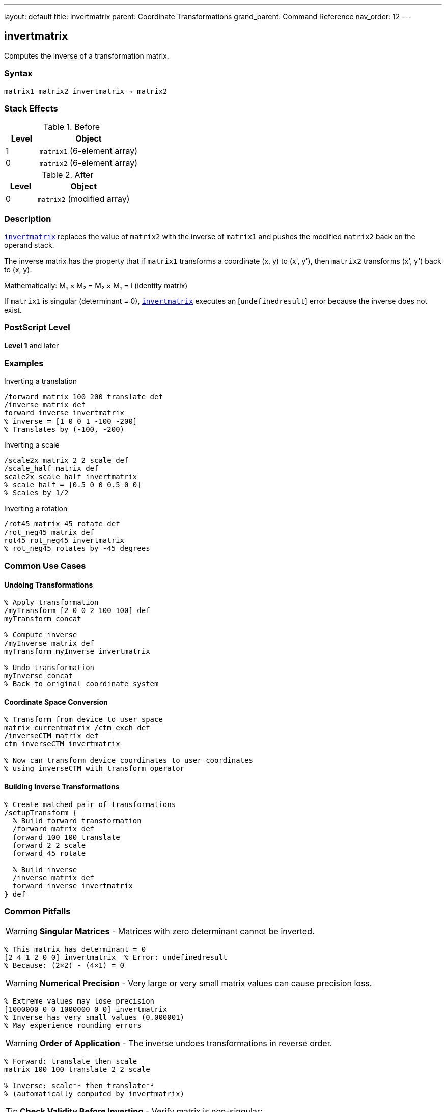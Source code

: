 ---
layout: default
title: invertmatrix
parent: Coordinate Transformations
grand_parent: Command Reference
nav_order: 12
---

== invertmatrix

Computes the inverse of a transformation matrix.

=== Syntax

----
matrix1 matrix2 invertmatrix → matrix2
----

=== Stack Effects

.Before
[cols="1,3"]
|===
| Level | Object

| 1
| `matrix1` (6-element array)

| 0
| `matrix2` (6-element array)
|===

.After
[cols="1,3"]
|===
| Level | Object

| 0
| `matrix2` (modified array)
|===

=== Description

link:invertmatrix.adoc[`invertmatrix`] replaces the value of `matrix2` with the inverse of `matrix1` and pushes the modified `matrix2` back on the operand stack.

The inverse matrix has the property that if `matrix1` transforms a coordinate (x, y) to (x', y'), then `matrix2` transforms (x', y') back to (x, y).

Mathematically: M₁ × M₂ = M₂ × M₁ = I (identity matrix)

If `matrix1` is singular (determinant = 0), link:invertmatrix.adoc[`invertmatrix`] executes an [`undefinedresult`] error because the inverse does not exist.

=== PostScript Level

*Level 1* and later

=== Examples

.Inverting a translation
[source,postscript]
----
/forward matrix 100 200 translate def
/inverse matrix def
forward inverse invertmatrix
% inverse = [1 0 0 1 -100 -200]
% Translates by (-100, -200)
----

.Inverting a scale
[source,postscript]
----
/scale2x matrix 2 2 scale def
/scale_half matrix def
scale2x scale_half invertmatrix
% scale_half = [0.5 0 0 0.5 0 0]
% Scales by 1/2
----

.Inverting a rotation
[source,postscript]
----
/rot45 matrix 45 rotate def
/rot_neg45 matrix def
rot45 rot_neg45 invertmatrix
% rot_neg45 rotates by -45 degrees
----

=== Common Use Cases

==== Undoing Transformations

[source,postscript]
----
% Apply transformation
/myTransform [2 0 0 2 100 100] def
myTransform concat

% Compute inverse
/myInverse matrix def
myTransform myInverse invertmatrix

% Undo transformation
myInverse concat
% Back to original coordinate system
----

==== Coordinate Space Conversion

[source,postscript]
----
% Transform from device to user space
matrix currentmatrix /ctm exch def
/inverseCTM matrix def
ctm inverseCTM invertmatrix

% Now can transform device coordinates to user coordinates
% using inverseCTM with transform operator
----

==== Building Inverse Transformations

[source,postscript]
----
% Create matched pair of transformations
/setupTransform {
  % Build forward transformation
  /forward matrix def
  forward 100 100 translate
  forward 2 2 scale
  forward 45 rotate

  % Build inverse
  /inverse matrix def
  forward inverse invertmatrix
} def
----

=== Common Pitfalls

WARNING: *Singular Matrices* - Matrices with zero determinant cannot be inverted.

[source,postscript]
----
% This matrix has determinant = 0
[2 4 1 2 0 0] invertmatrix  % Error: undefinedresult
% Because: (2×2) - (4×1) = 0
----

WARNING: *Numerical Precision* - Very large or very small matrix values can cause precision loss.

[source,postscript]
----
% Extreme values may lose precision
[1000000 0 0 1000000 0 0] invertmatrix
% Inverse has very small values (0.000001)
% May experience rounding errors
----

WARNING: *Order of Application* - The inverse undoes transformations in reverse order.

[source,postscript]
----
% Forward: translate then scale
matrix 100 100 translate 2 2 scale

% Inverse: scale⁻¹ then translate⁻¹
% (automatically computed by invertmatrix)
----

TIP: *Check Validity Before Inverting* - Verify matrix is non-singular:

[source,postscript]
----
% Compute determinant
/checkMatrix {  % matrix -> bool
  dup 0 get exch dup 3 get mul  % a×d
  exch dup 1 get exch 2 get mul % b×c
  sub                            % a×d - b×c
  0 ne                           % determinant ≠ 0
} def

myMatrix checkMatrix {
  myMatrix inverse invertmatrix
} if
----

TIP: *Use for Coordinate Conversion* - Primary use is with xref:../itransform.adoc[`itransform`] and xref:../idtransform.adoc[`idtransform`]:

[source,postscript]
----
% Manual inverse transformation
matrix currentmatrix /ctm exch def
/inv matrix def
ctm inv invertmatrix
% Now can use inv with transform for inverse effect
----

=== Error Conditions

[cols="1,3"]
|===
| Error | Condition

| [`rangecheck`]
| Either array has fewer than 6 elements

| [`stackunderflow`]
| Fewer than 2 operands on stack

| [`typecheck`]
| Operands are not arrays, or array elements are not all numbers

| [`undefinedresult`]
| `matrix1` is singular (determinant = 0) and cannot be inverted
|===

=== Implementation Notes

* The inverse is computed using standard matrix inversion
* Numerical stability depends on matrix condition number
* Well-conditioned matrices invert accurately
* Ill-conditioned matrices may experience precision loss
* The determinant must be non-zero for inversion to succeed

=== Matrix Mathematics

For matrix M = [a b c d tx ty], the inverse M⁻¹ is:

----
det = a×d - b×c  (determinant)
----

If det ≠ 0:

----
M⁻¹ = [d/det  -b/det  -c/det  a/det
       (c×ty - d×tx)/det  (b×tx - a×ty)/det]
----

Properties of inverse:

* M × M⁻¹ = M⁻¹ × M = I (identity)
* (M⁻¹)⁻¹ = M
* (M₁ × M₂)⁻¹ = M₂⁻¹ × M₁⁻¹

=== Special Cases

==== Identity Matrix Inverse

[source,postscript]
----
[1 0 0 1 0 0] invertmatrix
% → [1 0 0 1 0 0]
% Identity is its own inverse
----

==== Translation Inverse

[source,postscript]
----
[1 0 0 1 100 200] invertmatrix
% → [1 0 0 1 -100 -200]
% Inverse translates by negative amounts
----

==== Scale Inverse

[source,postscript]
----
[2 0 0 3 0 0] invertmatrix
% → [0.5 0 0 0.333... 0 0]
% Inverse scales by reciprocals
----

==== Rotation Inverse

[source,postscript]
----
% 45° rotation:
[0.707 0.707 -0.707 0.707 0 0] invertmatrix
% → [0.707 -0.707 0.707 0.707 0 0]
% -45° rotation (same as transpose for rotation)
----

=== Determinant

The determinant indicates if a matrix is invertible:

[source,postscript]
----
/determinant {  % matrix -> number
  dup 0 get exch dup 3 get mul  % a×d
  exch dup 1 get exch 2 get mul % b×c
  sub                            % a×d - b×c
} def

myMatrix determinant 0 eq {
  (Matrix is singular!) print
} {
  (Matrix is invertible) print
} ifelse
----

=== Performance Considerations

* Matrix inversion is computationally intensive
* More expensive than matrix multiplication
* Avoid inverting repeatedly; compute once and reuse
* Well-conditioned matrices invert faster

=== Relationship to Transform Operators

link:invertmatrix.adoc[`invertmatrix`] is used with inverse transformation operators:

[source,postscript]
----
% Forward transformation
/fwd matrix currentmatrix def
100 200 fwd transform  % User to device

% Inverse transformation
/inv matrix def
fwd inv invertmatrix
100 200 inv itransform % Device to user
----

=== See Also

* xref:../concatmatrix.adoc[`concatmatrix`] - Multiply two matrices
* xref:../itransform.adoc[`itransform`] - Inverse coordinate transformation
* xref:../idtransform.adoc[`idtransform`] - Inverse distance transformation
* xref:../currentmatrix.adoc[`currentmatrix`] - Get current CTM
* xref:../matrix.adoc[`matrix`] - Create identity matrix